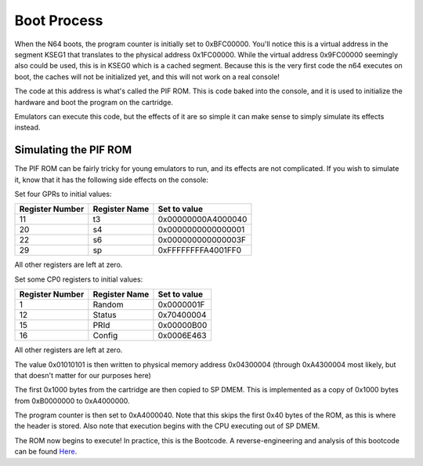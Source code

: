 Boot Process
============

When the N64 boots, the program counter is initially set to 0xBFC00000. You'll notice this is a virtual address in the segment KSEG1 that translates to the physical address 0x1FC00000. While the virtual address 0x9FC00000 seemingly also could be used, this is in KSEG0 which is a cached segment. Because this is the very first code the n64 executes on boot, the caches will not be initialized yet, and this will not work on a real console!

The code at this address is what's called the PIF ROM. This is code baked into the console, and it is used to initialize the hardware and boot the program on the cartridge.

Emulators can execute this code, but the effects of it are so simple it can make sense to simply simulate its effects instead.

Simulating the PIF ROM
----------------------

The PIF ROM can be fairly tricky for young emulators to run, and its effects are not complicated. If you wish to simulate it, know that it has the following side effects on the console:

Set four GPRs to initial values:

+-----------------+---------------+--------------------+
| Register Number | Register Name | Set to value       |
+=================+===============+====================+
| 11              | t3            | 0x00000000A4000040 |
+-----------------+---------------+--------------------+
| 20              | s4            | 0x0000000000000001 |
+-----------------+---------------+--------------------+
| 22              | s6            | 0x000000000000003F |
+-----------------+---------------+--------------------+
| 29              | sp            | 0xFFFFFFFFA4001FF0 |
+-----------------+---------------+--------------------+

All other registers are left at zero.

Set some CP0 registers to initial values:

+-----------------+---------------+--------------+
| Register Number | Register Name | Set to value |
+=================+===============+==============+
| 1               | Random        | 0x0000001F   |
+-----------------+---------------+--------------+
| 12              | Status        | 0x70400004   |
+-----------------+---------------+--------------+
| 15              | PRId          | 0x00000B00   |
+-----------------+---------------+--------------+
| 16              | Config        | 0x0006E463   |
+-----------------+---------------+--------------+

All other registers are left at zero.

The value 0x01010101 is then written to physical memory address 0x04300004 (through 0xA4300004 most likely, but that doesn't matter for our purposes here)

The first 0x1000 bytes from the cartridge are then copied to SP DMEM. This is implemented as a copy of 0x1000 bytes from 0xB0000000 to 0xA4000000.

The program counter is then set to 0xA4000040. Note that this skips the first 0x40 bytes of the ROM, as this is where the header is stored. Also note that execution begins with the CPU executing out of SP DMEM.

The ROM now begins to execute! In practice, this is the Bootcode. A reverse-engineering and analysis of this bootcode can be found `Here <https://www.retroreversing.com/n64bootcode>`_.
